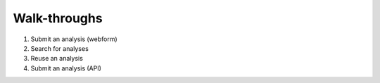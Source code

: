 Walk-throughs
=============================
1. Submit an analysis (webform)
2. Search for analyses
3. Reuse an analysis
4. Submit an analysis (API)
